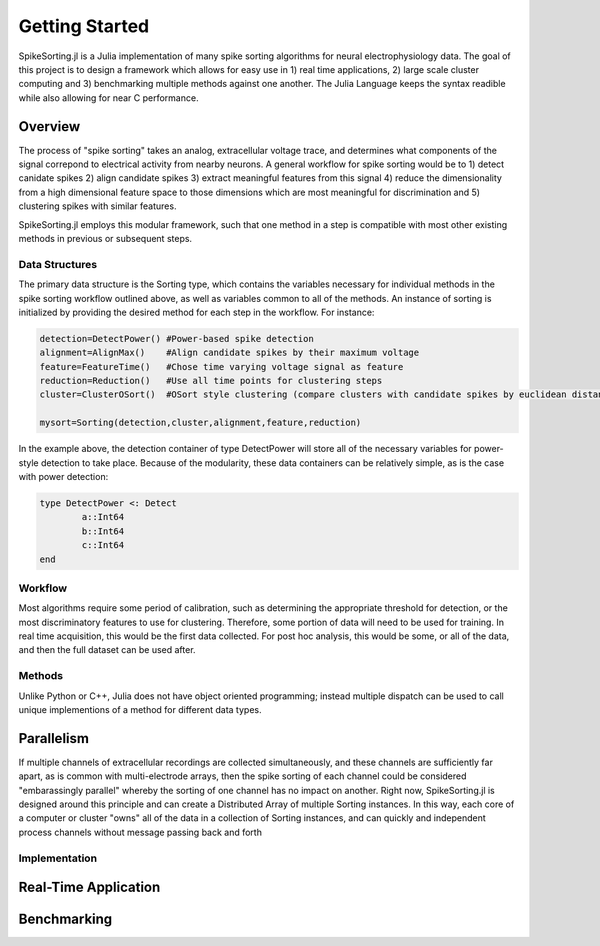 
################
Getting Started
################

SpikeSorting.jl is a Julia implementation of many spike sorting algorithms for neural electrophysiology data. The goal of this project is to design a framework which allows for easy use in 1) real time applications, 2) large scale cluster computing and 3) benchmarking multiple methods against one another. The Julia Language keeps the syntax readible while also allowing for near C performance.

*********
Overview
*********

The process of "spike sorting" takes an analog, extracellular voltage trace, and determines what components of the signal correpond to electrical activity from nearby neurons. A general workflow for spike sorting would be to 1) detect canidate spikes 2) align candidate spikes 3) extract meaningful features from this signal 4) reduce the dimensionality from a high dimensional feature space to those dimensions which are most meaningful for discrimination and 5) clustering spikes with similar features.

SpikeSorting.jl employs this modular framework, such that one method in a step is compatible with most other existing methods in previous or subsequent steps. 

================
Data Structures
================

The primary data structure is the Sorting type, which contains the variables necessary for individual methods in the spike sorting workflow outlined above, as well as variables common to all of the methods. An instance of sorting is initialized by providing the desired method for each step in the workflow. For instance:

.. code-block:: julia

	detection=DetectPower() #Power-based spike detection
	alignment=AlignMax()	#Align candidate spikes by their maximum voltage
	feature=FeatureTime()	#Chose time varying voltage signal as feature
	reduction=Reduction()	#Use all time points for clustering steps
	cluster=ClusterOSort()	#OSort style clustering (compare clusters with candidate spikes by euclidean distance)

	mysort=Sorting(detection,cluster,alignment,feature,reduction)

In the example above, the detection container of type DetectPower will store all of the necessary variables for power-style detection to take place. Because of the modularity, these data containers can be relatively simple, as is the case with power detection:

.. code-block:: julia

	type DetectPower <: Detect
    		a::Int64
    		b::Int64
    		c::Int64
	end


=========
Workflow
=========

Most algorithms require some period of calibration, such as determining the appropriate threshold for detection, or the most discriminatory features to use for clustering. Therefore, some portion of data will need to be used for training. In real time acquisition, this would be the first data collected. For post hoc analysis, this would be some, or all of the data, and then the full dataset can be used after.

==========
Methods
==========

Unlike Python or C++, Julia does not have object oriented programming; instead multiple dispatch can be used to call unique implementions of a method for different data types. 

************
Parallelism
************

If multiple channels of extracellular recordings are collected simultaneously, and these channels are sufficiently far apart, as is common with multi-electrode arrays, then the spike sorting of each channel could be considered "embarassingly parallel" whereby the sorting of one channel has no impact on another. Right now, SpikeSorting.jl is designed around this principle and can create a Distributed Array of multiple Sorting instances. In this way, each core of a computer or cluster "owns" all of the data in a collection of Sorting instances, and can quickly and independent process channels without message passing back and forth

===============
Implementation
===============

**********************
Real-Time Application
**********************

*************
Benchmarking
*************


